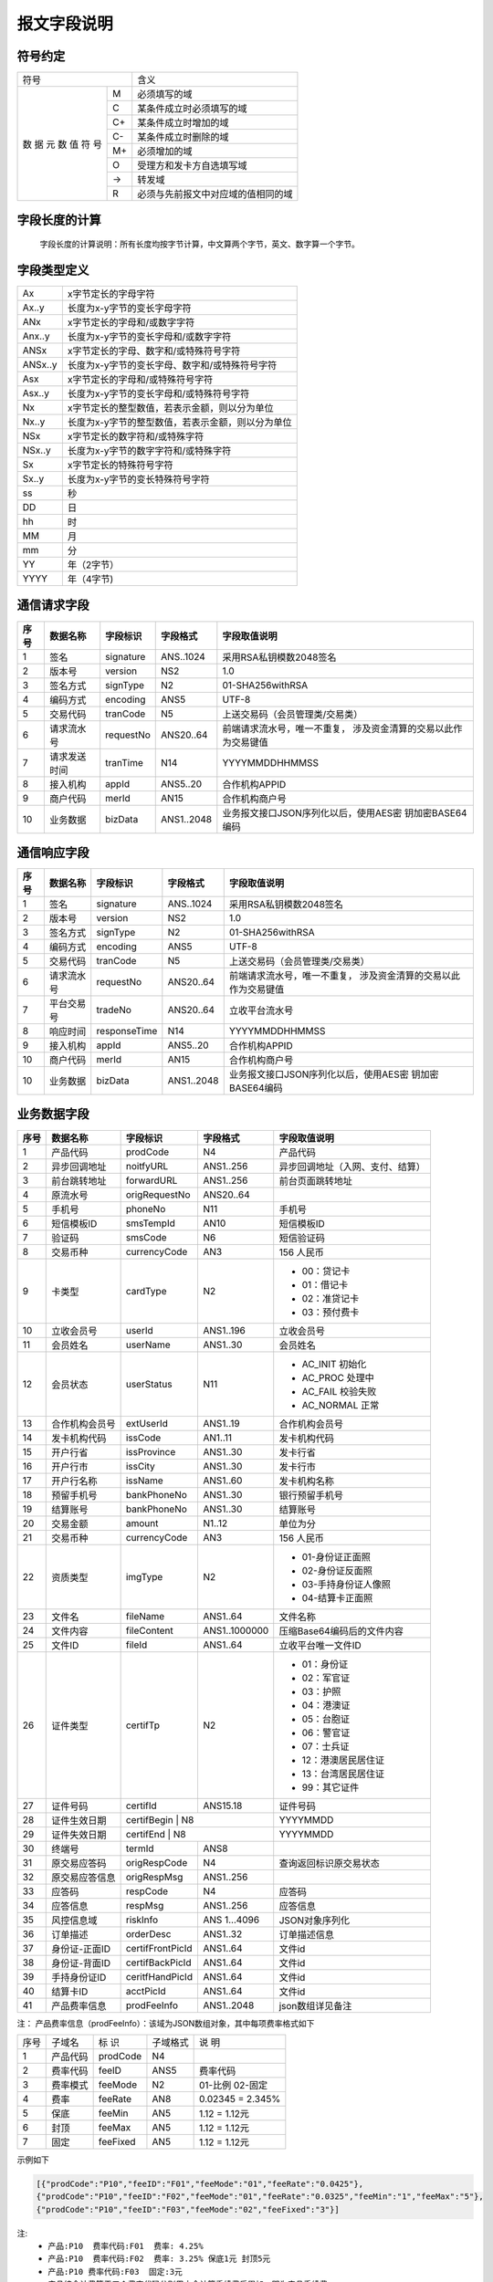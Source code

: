 报文字段说明
==============


符号约定
---------

+------------+------------------------------------+
|    符号    |            含义                    |
+-----+------+------------------------------------+
|     |  M   | 必须填写的域                       |
|     +------+------------------------------------+
|     |  C   | 某条件成立时必须填写的域           |
| 数  +------+------------------------------------+
| 据  |  C+  | 某条件成立时增加的域               |
| 元  +------+------------------------------------+
| 数  |  C-  | 某条件成立时删除的域               |
| 值  +------+------------------------------------+
| 符  |  M+  | 必须增加的域                       |
| 号  +------+------------------------------------+
|     |  O   | 受理方和发卡方自选填写域           |
|     +------+------------------------------------+
|     |  ->  | 转发域                             |
|     +------+------------------------------------+
|     |  R   | 必须与先前报文中对应域的值相同的域 |
+-----+------+------------------------------------+



字段长度的计算
---------------

 字段长度的计算说明：所有长度均按字节计算，中文算两个字节，英文、数字算一个字节。



字段类型定义
-------------

+-----------+-----------------------------------------------------+
| Ax	    |  x字节定长的字母字符                                |
+-----------+-----------------------------------------------------+
| Ax..y     |  长度为x-y字节的变长字母字符                        |
+-----------+-----------------------------------------------------+
| ANx	    |  x字节定长的字母和/或数字字符                       |
+-----------+-----------------------------------------------------+
| Anx..y    |  长度为x-y字节的变长字母和/或数字字符               |
+-----------+-----------------------------------------------------+
| ANSx      |  x字节定长的字母、数字和/或特殊符号字符             |
+-----------+-----------------------------------------------------+
| ANSx..y   |  长度为x-y字节的变长字母、数字和/或特殊符号字符     |
+-----------+-----------------------------------------------------+
| Asx	    |  x字节定长的字母和/或特殊符号字符                   |
+-----------+-----------------------------------------------------+
| Asx..y    |  长度为x-y字节的变长字母和/或特殊符号字符           |
+-----------+-----------------------------------------------------+
| Nx	    |  x字节定长的整型数值，若表示金额，则以分为单位      |
+-----------+-----------------------------------------------------+
| Nx..y     |  长度为x-y字节的整型数值，若表示金额，则以分为单位  |
+-----------+-----------------------------------------------------+
| NSx	    |  x字节定长的数字符和/或特殊字符                     |
+-----------+-----------------------------------------------------+
| NSx..y    |  长度为x-y字节的数字字符和/或特殊字符               |
+-----------+-----------------------------------------------------+
| Sx	    |  x字节定长的特殊符号字符                            |
+-----------+-----------------------------------------------------+
| Sx..y     |  长度为x-y字节的变长特殊符号字符                    |
+-----------+-----------------------------------------------------+
| ss	    |  秒                                                 |
+-----------+-----------------------------------------------------+
| DD	    |  日                                                 |
+-----------+-----------------------------------------------------+
| hh	    |  时                                                 |
+-----------+-----------------------------------------------------+
| MM	    |  月                                                 |
+-----------+-----------------------------------------------------+
| mm	    |  分                                                 |
+-----------+-----------------------------------------------------+
| YY        |  年（2字节）                                        |
+-----------+-----------------------------------------------------+
| YYYY      |  年（4字节)                                         |
+-----------+-----------------------------------------------------+



通信请求字段
------------

+-----------+----------------+----------------+----------------+-----------------------------------------------+
|**序号**   |  **数据名称**  |  **字段标识**  |  **字段格式**  |       **字段取值说明**                        |          
+===========+================+================+================+===============================================+          
|   1       |  签名          |  signature     |  ANS..1024     |  采用RSA私钥模数2048签名                      |          
+-----------+----------------+----------------+----------------+-----------------------------------------------+
|   2       |  版本号        |  version       |  NS2           |  1.0                                          |
+-----------+----------------+----------------+----------------+-----------------------------------------------+
|   3       |  签名方式      |  signType      |  N2            |  01-SHA256withRSA                             |          
+-----------+----------------+----------------+----------------+-----------------------------------------------+          
|   4       |  编码方式      |  encoding      |  ANS5          |  UTF-8                                        |          
+-----------+----------------+----------------+----------------+-----------------------------------------------+          
|   5       |  交易代码      |  tranCode      |  N5            |  上送交易码（会员管理类/交易类）              |          
+-----------+----------------+----------------+----------------+-----------------------------------------------+
|   6       |  请求流水号    |  requestNo     |  ANS20..64     |  前端请求流水号，唯一不重复，                 |
|           |                |                |                |  涉及资金清算的交易以此作为交易键值           |
+-----------+----------------+----------------+----------------+-----------------------------------------------+
|   7       |  请求发送时间  |  tranTime      |  N14           |  YYYYMMDDHHMMSS                               |          
+-----------+----------------+----------------+----------------+-----------------------------------------------+          
|   8       |  接入机构      |  appId         |  ANS5..20      |  合作机构APPID                                |          
+-----------+----------------+----------------+----------------+-----------------------------------------------+          
|   9       |  商户代码      |  merId         |  AN15          |  合作机构商户号                               |          
+-----------+----------------+----------------+----------------+-----------------------------------------------+          
|   10      |  业务数据      |  bizData       |  ANS1..2048    |  业务报文接口JSON序列化以后，使用AES密        |
|           |                |                |                |  钥加密BASE64编码                             |  
+-----------+----------------+----------------+----------------+-----------------------------------------------+     



通信响应字段
---------------

+-----------+----------------+----------------+----------------+-----------------------------------------------+
|**序号**   |  **数据名称**  |  **字段标识**  |  **字段格式**  |       **字段取值说明**                        |          
+===========+================+================+================+===============================================+          
|   1       |  签名          |  signature     |  ANS..1024     |  采用RSA私钥模数2048签名                      |          
+-----------+----------------+----------------+----------------+-----------------------------------------------+
|   2       |  版本号        |  version       |  NS2           |  1.0                                          |
+-----------+----------------+----------------+----------------+-----------------------------------------------+
|   3       |  签名方式      |  signType      |  N2            |  01-SHA256withRSA                             |          
+-----------+----------------+----------------+----------------+-----------------------------------------------+          
|   4       |  编码方式      |  encoding      |  ANS5          |  UTF-8                                        |          
+-----------+----------------+----------------+----------------+-----------------------------------------------+          
|   5       |  交易代码      |  tranCode      |  N5            |  上送交易码（会员管理类/交易类）              |          
+-----------+----------------+----------------+----------------+-----------------------------------------------+
|   6       |  请求流水号    |  requestNo     |  ANS20..64     |  前端请求流水号，唯一不重复，                 |
|           |                |                |                |  涉及资金清算的交易以此作为交易键值           |
+-----------+----------------+----------------+----------------+-----------------------------------------------+
|   7       |  平台交易号    |  tradeNo       |  ANS20..64     |  立收平台流水号                               |          
+-----------+----------------+----------------+----------------+-----------------------------------------------+          
|   8       |  响应时间      |  responseTime  |  N14           |  YYYYMMDDHHMMSS                               |          
+-----------+----------------+----------------+----------------+-----------------------------------------------+          
|   9       |  接入机构      |  appId         |  ANS5..20      |  合作机构APPID                                |          
+-----------+----------------+----------------+----------------+-----------------------------------------------+          
|   10      |  商户代码      |  merId         |  AN15          |  合作机构商户号                               |          
+-----------+----------------+----------------+----------------+-----------------------------------------------+          
|   10      |  业务数据      |  bizData       |  ANS1..2048    |  业务报文接口JSON序列化以后，使用AES密        |
|           |                |                |                |  钥加密BASE64编码                             |  
+-----------+----------------+----------------+----------------+-----------------------------------------------+     



业务数据字段
-------------

+-----------+----------------+----------------+----------------+-----------------------------------------------+
|**序号**   |  **数据名称**  |  **字段标识**  |  **字段格式**  |       **字段取值说明**                        |          
+===========+================+================+================+===============================================+    
|   1       |   产品代码     |   prodCode     |   N4           |    产品代码                                   |
+-----------+----------------+----------------+----------------+-----------------------------------------------+
|   2       |  异步回调地址  |   noitfyURL    |   ANS1..256    |    异步回调地址（入网、支付、结算）           |
+-----------+----------------+----------------+----------------+-----------------------------------------------+
|   3       |  前台跳转地址  |   forwardURL   |   ANS1..256    |    前台页面跳转地址                           |
+-----------+----------------+----------------+----------------+-----------------------------------------------+
|   4       |  原流水号      |   origRequestNo|   ANS20..64    |                                               |
+-----------+----------------+----------------+----------------+-----------------------------------------------+
|   5       |  手机号        |   phoneNo      |   N11          |    手机号                                     |
+-----------+----------------+----------------+----------------+-----------------------------------------------+
|   6       |  短信模板ID    |   smsTempId    |   AN10         |    短信模板ID                                 |
+-----------+----------------+----------------+----------------+-----------------------------------------------+
|   7       |  验证码        |   smsCode      |   N6           |    短信验证码                                 |
+-----------+----------------+----------------+----------------+-----------------------------------------------+
|   8       |  交易币种      |   currencyCode |   AN3          |    156 人民币                                 |
+-----------+----------------+----------------+----------------+-----------------------------------------------+
|   9       |  卡类型        |   cardType     |   N2           |    - 00：贷记卡                               |
|           |                |                |                |    - 01：借记卡                               |
|           |                |                |                |    - 02：准贷记卡                             |
|           |                |                |                |    - 03：预付费卡                             |
+-----------+----------------+----------------+----------------+-----------------------------------------------+
|   10      |  立收会员号    |   userId       |   ANS1..196    |    立收会员号                                 |
+-----------+----------------+----------------+----------------+-----------------------------------------------+
|   11      |  会员姓名      |   userName     |   ANS1..30     |    会员姓名                                   |
+-----------+----------------+----------------+----------------+-----------------------------------------------+
|   12      |  会员状态      |   userStatus   |   N11          |    - AC_INIT 初始化                           |
|           |                |                |                |    - AC_PROC 处理中                           |
|           |                |                |                |    - AC_FAIL 校验失败                         |
|           |                |                |                |    -  AC_NORMAL 正常                          |
+-----------+----------------+----------------+----------------+-----------------------------------------------+
|   13      |  合作机构会员号|   extUserId    |   ANS1..19     |    合作机构会员号                             |
+-----------+----------------+----------------+----------------+-----------------------------------------------+
|   14      |  发卡机构代码  |   issCode      |   AN1..11      |    发卡机构代码                               |
+-----------+----------------+----------------+----------------+-----------------------------------------------+
|   15      |  开户行省      |   issProvince  |   ANS1..30     |    发卡行省                                   |
+-----------+----------------+----------------+----------------+-----------------------------------------------+
|   16      |  开户行市      |   issCity      |   ANS1..30     |    发卡行市                                   |
+-----------+----------------+----------------+----------------+-----------------------------------------------+
|   17      |  开户行名称    |   issName      |  ANS1..60      |    发卡机构名称                               |
+-----------+----------------+----------------+----------------+-----------------------------------------------+
|   18      |  预留手机号    |   bankPhoneNo  |  ANS1..30      |    银行预留手机号                             |
+-----------+----------------+----------------+----------------+-----------------------------------------------+
|     19    |    结算账号    |   bankPhoneNo  |   ANS1..30     |  结算账号                                     |
+-----------+----------------+----------------+----------------+-----------------------------------------------+
|     20    |    交易金额    |   amount       |   N1..12       |  单位为分                                     |
+-----------+----------------+----------------+----------------+-----------------------------------------------+
|     21    |    交易币种    |   currencyCode |   AN3          |   156 人民币                                  |
+-----------+----------------+----------------+----------------+-----------------------------------------------+
|     22    |    资质类型    |   imgType      |   N2           |   - 01-身份证正面照                           |
|           |                |                |                |   - 02-身份证反面照                           |
|           |                |                |                |   - 03-手持身份证人像照                       |
|           |                |                |                |   - 04-结算卡正面照                           |
+-----------+----------------+----------------+----------------+-----------------------------------------------+
|     23    |    文件名      |    fileName    |   ANS1..64     |   文件名称                                    |
+-----------+----------------+----------------+----------------+-----------------------------------------------+
|     24    |    文件内容    |   fileContent  |  ANS1..1000000 |   压缩Base64编码后的文件内容                  | 
+-----------+----------------+----------------+----------------+-----------------------------------------------+
|     25    |    文件ID      |    fileId      |   ANS1..64     |   立收平台唯一文件ID                          |
+-----------+----------------+----------------+----------------+-----------------------------------------------+
|     26    |    证件类型    |   certifTp     |   N2           |   - 01：身份证                                |
|           |                |                |                |   - 02：军官证                                |
|           |                |                |                |   - 03：护照                                  |
|           |                |                |                |   - 04：港澳证                                |
|           |                |                |                |   - 05：台胞证                                |
|           |                |                |                |   - 06：警官证                                |
|           |                |                |                |   - 07：士兵证                                |
|           |                |                |                |   - 12：港澳居民居住证                        |
|           |                |                |                |   - 13：台湾居民居住证                        |
|           |                |                |                |   - 99：其它证件                              |
+-----------+----------------+----------------+----------------+-----------------------------------------------+
|     27    |    证件号码    |   certifId     |   ANS15.18     |    证件号码                                   |
+-----------+----------------+----------------+----------------+-----------------------------------------------+
|     28    |    证件生效日期|   certifBegin   |  N8           |    YYYYMMDD                                   |
+-----------+----------------+----------------+----------------+-----------------------------------------------+
|     29    |    证件失效日期|   certifEnd     |  N8           |    YYYYMMDD                                   |
+-----------+----------------+----------------+----------------+-----------------------------------------------+
|     30    |    终端号      |   termId       |   ANS8         |                                               |
+-----------+----------------+----------------+----------------+-----------------------------------------------+
|     31    |  原交易应答码  |   origRespCode |   N4           |    查询返回标识原交易状态                     |
+-----------+----------------+----------------+----------------+-----------------------------------------------+
|     32    |  原交易应答信息|  origRespMsg   |  ANS1..256     |                                               |
+-----------+----------------+----------------+----------------+-----------------------------------------------+
|     33    |    应答码      |   respCode     |   N4           |    应答码                                     |  
+-----------+----------------+----------------+----------------+-----------------------------------------------+
|     34    |    应答信息    |  respMsg       |  ANS1..256     |    应答信息                                   |
+-----------+----------------+----------------+----------------+-----------------------------------------------+
|     35    |    风控信息域  |  riskInfo      |   ANS 1…4096   |    JSON对象序列化                             |
+-----------+----------------+----------------+----------------+-----------------------------------------------+
|     36    |    订单描述    |  orderDesc     |  ANS1..32      |   订单描述信息                                |
+-----------+----------------+----------------+----------------+-----------------------------------------------+
|     37    |  身份证-正面ID |certifFrontPicId|  ANS1..64      |    文件id                                     |
+-----------+----------------+----------------+----------------+-----------------------------------------------+
|     38    |  身份证-背面ID | certifBackPicId|  ANS1..64      |    文件id                                     |
+-----------+----------------+----------------+----------------+-----------------------------------------------+
|     39    |  手持身份证ID  | ceritfHandPicId|  ANS1..64      |    文件id                                     |
+-----------+----------------+----------------+----------------+-----------------------------------------------+
|     40    |    结算卡ID    |  acctPicId     |  ANS1..64      |    文件id                                     |
+-----------+----------------+----------------+----------------+-----------------------------------------------+
|     41    |  产品费率信息  |  prodFeeInfo   |  ANS1..2048    |    json数组详见备注                           |
+-----------+----------------+----------------+----------------+-----------------------------------------------+

注：
产品费率信息（prodFeeInfo）：该域为JSON数组对象，其中每项费率格式如下

+-----------+----------------+----------------+----------------+-----------------------------------------------+
|  序号     |    子域名      |     标  识     |    子域格式    |        说  明                                 |
+-----------+----------------+----------------+----------------+-----------------------------------------------+
|   1       |    产品代码    |   prodCode     |    N4          |                                               |
+-----------+----------------+----------------+----------------+-----------------------------------------------+
|   2       |    费率代码    |   feeID        |    ANS5        |       费率代码                                |
+-----------+----------------+----------------+----------------+-----------------------------------------------+
|   3       |    费率模式    |   feeMode      |    N2          |       01-比例     02-固定                     |
+-----------+----------------+----------------+----------------+-----------------------------------------------+
|   4       |    费率        |   feeRate      |    AN8         |        0.02345  =  2.345%                     |
+-----------+----------------+----------------+----------------+-----------------------------------------------+
|   5       |    保底        |   feeMin       |   AN5          |        1.12 = 1.12元                          |
+-----------+----------------+----------------+----------------+-----------------------------------------------+
|   6       |    封顶        |   feeMax       |   AN5          |        1.12 = 1.12元                          |
+-----------+----------------+----------------+----------------+-----------------------------------------------+
|   7       |    固定        |   feeFixed     |   AN5          |        1.12 = 1.12元                          |
+-----------+----------------+----------------+----------------+-----------------------------------------------+



示例如下

.. code:: json
  
  [{"prodCode":"P10","feeID":"F01","feeMode":"01","feeRate":"0.0425"}, 
  {"prodCode":"P10","feeID":"F02","feeMode":"01","feeRate":"0.0325","feeMin":"1","feeMax":"5"},
  {"prodCode":"P10","feeID":"F03","feeMode":"02","feeFixed":"3"}]

注:
 - ``产品:P10  费率代码:F01  费率: 4.25%``
 - ``产品:P10  费率代码:F02  费率: 3.25% 保底1元 封顶5元``
 - ``产品:P10 费率代码:F03  固定:3元``
 - ``产品综合计费等于三个费率代码分别用本金计算手续费后累加，即为产品手续费。``


